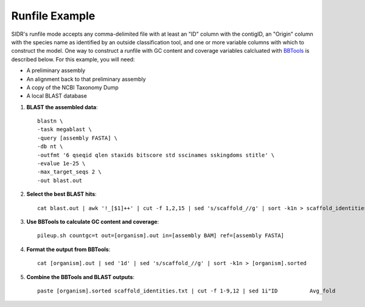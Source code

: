 Runfile Example
===============

SIDR's runfile mode accepts any comma-delimited file with at least an "ID" column with the contigID, an "Origin" column with the species name as identified by an outside classification tool, and one or more variable columns with which to construct the model. One way to construct a runfile with GC content and coverage variables calcluated with BBTools_ is described below. For this example, you will need:

- A preliminary assembly

- An alignment back to that preliminary assembly

- A copy of the NCBI Taxonomy Dump

- A local BLAST database

.. _BBTools: https://jgi.doe.gov/data-and-tools/bbtools/



1. **BLAST the assembled data**::

    blastn \
    -task megablast \
    -query [assembly FASTA] \
    -db nt \
    -outfmt '6 qseqid qlen staxids bitscore std sscinames sskingdoms stitle' \
    -evalue 1e-25 \
    -max_target_seqs 2 \
    -out blast.out

2. **Select the best BLAST hits**::

    cat blast.out | awk '!_[$1]++' | cut -f 1,2,15 | sed 's/scaffold_//g' | sort -k1n > scaffold_identities.txt

3. **Use BBTools to calculate GC content and coverage**::

    pileup.sh countgc=t out=[organism].out in=[assembly BAM] ref=[assembly FASTA]

4. **Format the output from BBTools**::

    cat [organism].out | sed '1d' | sed 's/scaffold_//g' | sort -k1n > [organism].sorted

5. **Combine the BBTools and BLAST outputs**::

    paste [organism].sorted scaffold_identities.txt | cut -f 1-9,12 | sed 1i"ID          Avg_fold                Length   Ref_GC  Covered_percent                Covered_bases    Plus_reads            Minus_reads        Read_GC               Origin" | tr '\t' ',' > [organsim].csv
